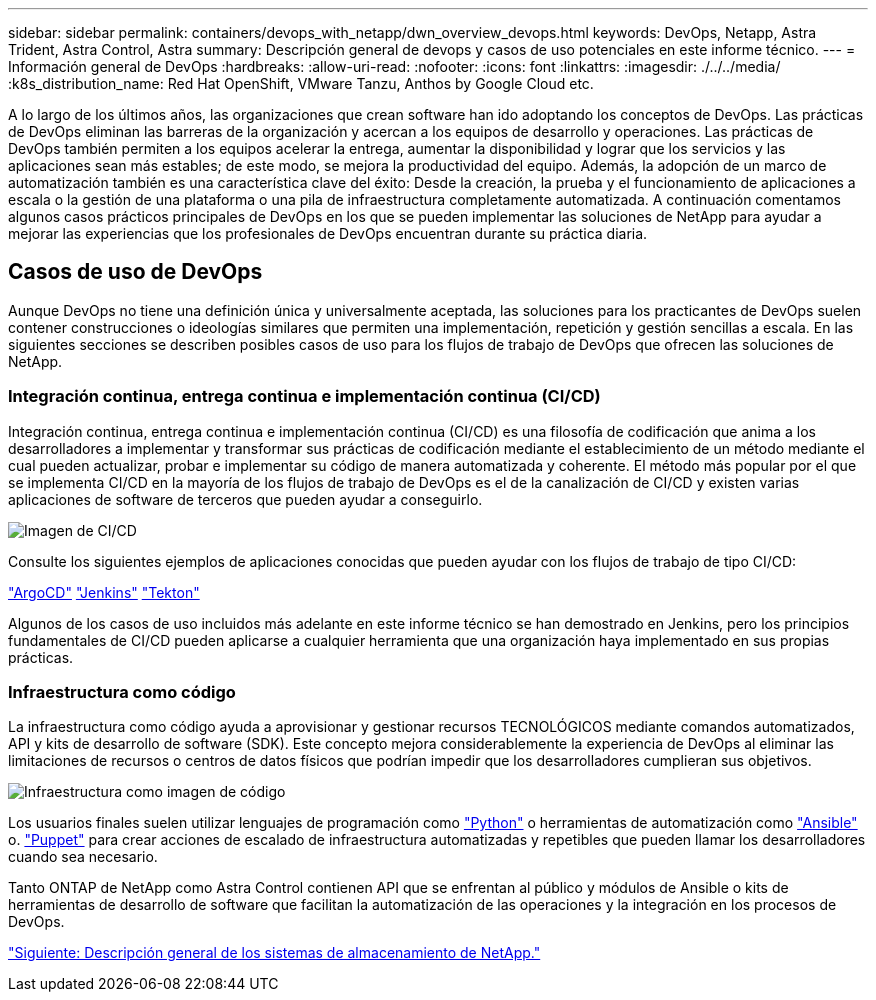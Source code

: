 ---
sidebar: sidebar 
permalink: containers/devops_with_netapp/dwn_overview_devops.html 
keywords: DevOps, Netapp, Astra Trident, Astra Control, Astra 
summary: Descripción general de devops y casos de uso potenciales en este informe técnico. 
---
= Información general de DevOps
:hardbreaks:
:allow-uri-read: 
:nofooter: 
:icons: font
:linkattrs: 
:imagesdir: ./../../media/
:k8s_distribution_name: Red Hat OpenShift, VMware Tanzu, Anthos by Google Cloud etc.


[role="lead"]
A lo largo de los últimos años, las organizaciones que crean software han ido adoptando los conceptos de DevOps. Las prácticas de DevOps eliminan las barreras de la organización y acercan a los equipos de desarrollo y operaciones. Las prácticas de DevOps también permiten a los equipos acelerar la entrega, aumentar la disponibilidad y lograr que los servicios y las aplicaciones sean más estables; de este modo, se mejora la productividad del equipo. Además, la adopción de un marco de automatización también es una característica clave del éxito: Desde la creación, la prueba y el funcionamiento de aplicaciones a escala o la gestión de una plataforma o una pila de infraestructura completamente automatizada. A continuación comentamos algunos casos prácticos principales de DevOps en los que se pueden implementar las soluciones de NetApp para ayudar a mejorar las experiencias que los profesionales de DevOps encuentran durante su práctica diaria.



== Casos de uso de DevOps

Aunque DevOps no tiene una definición única y universalmente aceptada, las soluciones para los practicantes de DevOps suelen contener construcciones o ideologías similares que permiten una implementación, repetición y gestión sencillas a escala. En las siguientes secciones se describen posibles casos de uso para los flujos de trabajo de DevOps que ofrecen las soluciones de NetApp.



=== Integración continua, entrega continua e implementación continua (CI/CD)

Integración continua, entrega continua e implementación continua (CI/CD) es una filosofía de codificación que anima a los desarrolladores a implementar y transformar sus prácticas de codificación mediante el establecimiento de un método mediante el cual pueden actualizar, probar e implementar su código de manera automatizada y coherente. El método más popular por el que se implementa CI/CD en la mayoría de los flujos de trabajo de DevOps es el de la canalización de CI/CD y existen varias aplicaciones de software de terceros que pueden ayudar a conseguirlo.

image::dwn_image_16.png[Imagen de CI/CD]

Consulte los siguientes ejemplos de aplicaciones conocidas que pueden ayudar con los flujos de trabajo de tipo CI/CD:

https://argoproj.github.io/cd/["ArgoCD"]
https://jenkins.io["Jenkins"]
https://tekton.dev["Tekton"]

Algunos de los casos de uso incluidos más adelante en este informe técnico se han demostrado en Jenkins, pero los principios fundamentales de CI/CD pueden aplicarse a cualquier herramienta que una organización haya implementado en sus propias prácticas.



=== Infraestructura como código

La infraestructura como código ayuda a aprovisionar y gestionar recursos TECNOLÓGICOS mediante comandos automatizados, API y kits de desarrollo de software (SDK). Este concepto mejora considerablemente la experiencia de DevOps al eliminar las limitaciones de recursos o centros de datos físicos que podrían impedir que los desarrolladores cumplieran sus objetivos.

image::dwn_image_17.png[Infraestructura como imagen de código]

Los usuarios finales suelen utilizar lenguajes de programación como https://www.python.org/["Python"] o herramientas de automatización como https://www.ansible.com/["Ansible"] o. https://puppet.com/["Puppet"] para crear acciones de escalado de infraestructura automatizadas y repetibles que pueden llamar los desarrolladores cuando sea necesario.

Tanto ONTAP de NetApp como Astra Control contienen API que se enfrentan al público y módulos de Ansible o kits de herramientas de desarrollo de software que facilitan la automatización de las operaciones y la integración en los procesos de DevOps.

link:dwn_overview_netapp.html["Siguiente: Descripción general de los sistemas de almacenamiento de NetApp."]
